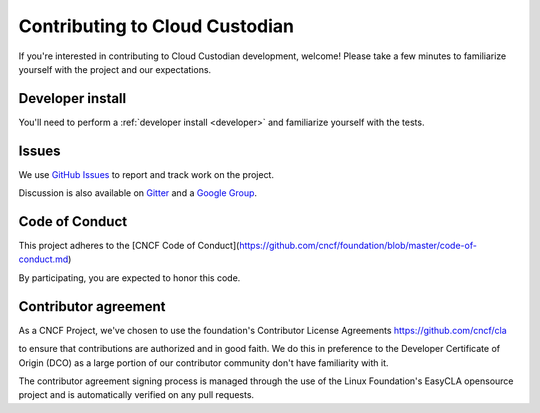 .. _contribute:

Contributing to Cloud Custodian
===============================

If you're interested in contributing to Cloud Custodian development, welcome! Please take a few minutes to familiarize yourself with the project and our expectations.

Developer install
-----------------

You'll need to perform a :ref:`developer install <developer>` and familiarize yourself with the tests.

Issues
------

We use `GitHub Issues <https://github.com/cloud-custodian/cloud-custodian/issues>`_ to report and track work on the project.

Discussion is also available on `Gitter <https://gitter.im/cloud-custodian/cloud-custodian>`_ and a `Google Group <https://groups.google.com/forum/#!forum/cloud-custodian>`_.


Code of Conduct
---------------

This project adheres to the [CNCF Code of Conduct](https://github.com/cncf/foundation/blob/master/code-of-conduct.md)

By participating, you are expected to honor this code.


Contributor agreement
---------------------

As a CNCF Project, we've chosen to use the foundation's Contributor License Agreements
https://github.com/cncf/cla

to ensure that contributions are authorized and in good faith. We do this in preference to the Developer Certificate of Origin (DCO)
as a large portion of our contributor community don't have familiarity with it.

The contributor agreement signing  process is managed through the use of the Linux Foundation's EasyCLA opensource project
and is automatically verified on any pull requests.

